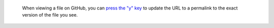     When viewing a file on GitHub, you can `press the "y" key <https://help.github.com/articles/getting-permanent-links-to-files/>`_ to update the URL to a permalink to the exact version of the file you see.

